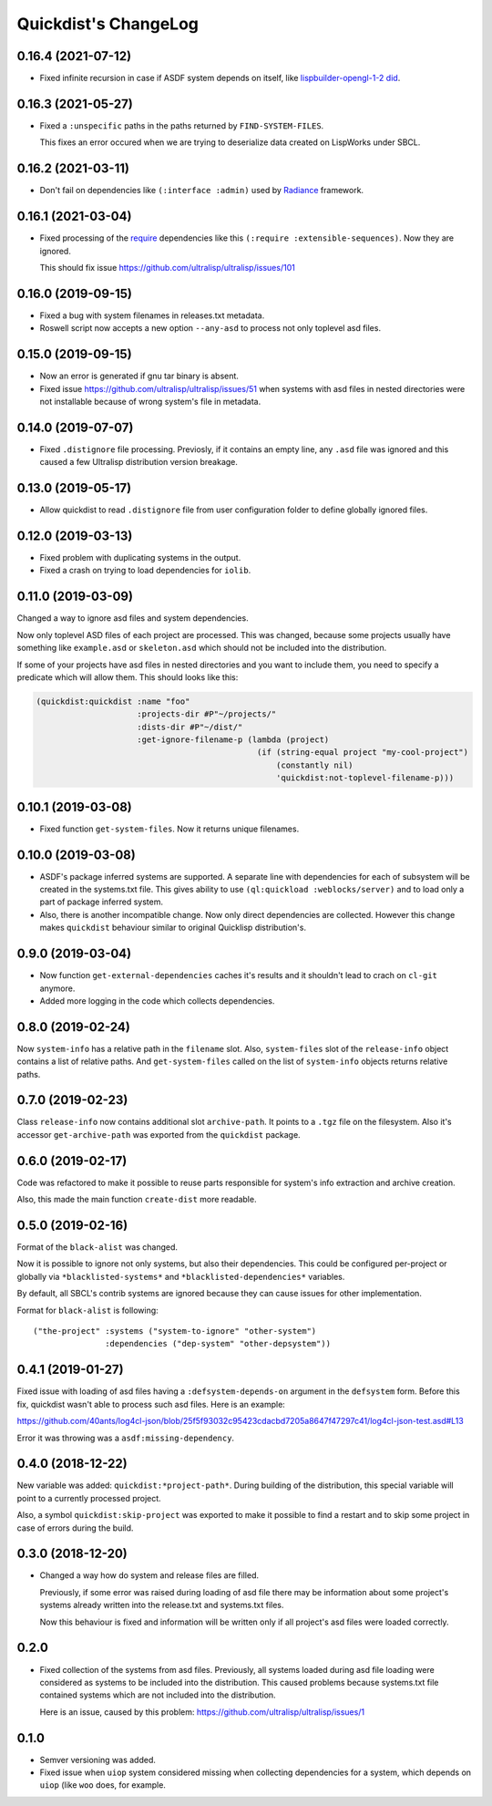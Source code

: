 =======================
 Quickdist's ChangeLog
=======================

0.16.4 (2021-07-12)
===================

* Fixed infinite recursion in case if ASDF system depends on itself, like
  `lispbuilder-opengl-1-2 did <https://github.com/lispbuilder/lispbuilder/blob/b7df0f2f9bd46da5ff322427d4bc6e6eefbfa722/lispbuilder-opengl/lispbuilder-opengl-1-2.asd>`_.

0.16.3 (2021-05-27)
===================

* Fixed a ``:unspecific`` paths in the paths returned by ``FIND-SYSTEM-FILES``.

  This fixes an error occured when we are trying to deserialize data created on LispWorks under SBCL.

0.16.2 (2021-03-11)
===================

* Don't fail on dependencies like ``(:interface :admin)`` used by
  `Radiance <https://github.com/Shirakumo/radiance/blob/5ffbe1f157edd17a13194495099efd81e052df85/test/radiance-test.asd#L22-L37>`_ framework.

0.16.1 (2021-03-04)
===================

* Fixed processing of the `require <https://common-lisp.net/project/asdf/asdf.html#Require>`_
  dependencies like this ``(:require :extensible-sequences)``. Now they are ignored.

  This should fix issue https://github.com/ultralisp/ultralisp/issues/101

0.16.0 (2019-09-15)
===================

* Fixed a bug with system filenames in releases.txt metadata.
* Roswell script now accepts a new option ``--any-asd`` to
  process not only toplevel asd files.

0.15.0 (2019-09-15)
===================

* Now an error is generated if gnu tar binary is absent.
* Fixed issue https://github.com/ultralisp/ultralisp/issues/51 when systems with asd files in nested directories
  were not installable because of wrong system's file in metadata.

0.14.0 (2019-07-07)
===================

* Fixed ``.distignore`` file processing. Previosly, if it contains
  an empty line, any ``.asd`` file was ignored and this caused
  a few Ultralisp distribution version breakage.

0.13.0 (2019-05-17)
===================

* Allow quickdist to read ``.distignore`` file from user configuration folder to define globally ignored files.

0.12.0 (2019-03-13)
===================

* Fixed problem with duplicating systems in the output.
* Fixed a crash on trying to load dependencies for ``iolib``.

0.11.0 (2019-03-09)
===================

Changed a way to ignore asd files and system dependencies.

Now only toplevel ASD files of each project are processed. This was
changed, because some projects usually have something like
``example.asd`` or ``skeleton.asd`` which should not be included into
the distribution.

If some of your projects have asd files in nested directories and you
want to include them, you need to specify a predicate which will allow
them. This should looks like this:

.. code:: common-lisp

   (quickdist:quickdist :name "foo"
                        :projects-dir #P"~/projects/"
                        :dists-dir #P"~/dist/"
                        :get-ignore-filename-p (lambda (project)
                                                 (if (string-equal project "my-cool-project")
                                                     (constantly nil)
                                                     'quickdist:not-toplevel-filename-p)))                            


0.10.1 (2019-03-08)
===================

* Fixed function ``get-system-files``. Now it returns unique filenames.

0.10.0 (2019-03-08)
===================

* ASDF's package inferred systems are supported. A separate line with
  dependencies for each of subsystem will be created in the systems.txt
  file. This gives ability to use ``(ql:quickload :weblocks/server)``
  and to load only a part of package inferred system.
* Also, there is another incompatible change. Now only direct
  dependencies are collected. However this change makes ``quickdist``
  behaviour similar to original Quicklisp distribution's.

0.9.0 (2019-03-04)
==================

* Now function ``get-external-dependencies`` caches it's results
  and it shouldn't lead to crach on ``cl-git`` anymore.
* Added more logging in the code which collects dependencies.

0.8.0 (2019-02-24)
==================

Now ``system-info`` has a relative path in the ``filename`` slot.
Also, ``system-files`` slot of the ``release-info`` object contains
a list of relative paths. And ``get-system-files`` called on the list of
``system-info`` objects returns relative paths.

0.7.0 (2019-02-23)
==================

Class ``release-info`` now contains additional slot ``archive-path``.
It points to a ``.tgz`` file on the filesystem.
Also it's accessor ``get-archive-path`` was exported from the
``quickdist`` package.

0.6.0 (2019-02-17)
==================

Code was refactored to make it possible to reuse parts responsible for
system's info extraction and archive creation.

Also, this made the main function ``create-dist`` more readable.

0.5.0 (2019-02-16)
==================

Format of the ``black-alist`` was changed.

Now it is possible to ignore not only systems, but also their
dependencies. This could be configured per-project or globally
via ``*blacklisted-systems*`` and ``*blacklisted-dependencies*``
variables.

By default, all SBCL's contrib systems are ignored because they can
cause issues for other implementation.

Format for ``black-alist`` is following::

  ("the-project" :systems ("system-to-ignore" "other-system")
                 :dependencies ("dep-system" "other-depsystem"))


0.4.1 (2019-01-27)
==================

Fixed issue with loading of asd files having a ``:defsystem-depends-on``
argument in the ``defsystem`` form. Before this fix, quickdist wasn't
able to process such asd files. Here is an example:

https://github.com/40ants/log4cl-json/blob/25f5f93032c95423cdacbd7205a8647f47297c41/log4cl-json-test.asd#L13

Error it was throwing was a ``asdf:missing-dependency``.


0.4.0 (2018-12-22)
==================

New variable was added: ``quickdist:*project-path*``.
During building of the distribution, this special variable will point to
a currently processed project.

Also, a symbol ``quickdist:skip-project`` was exported to make it
possible to find a restart and to skip some project in case of errors
during the build.

0.3.0 (2018-12-20)
==================

* Changed a way how do system and release files are filled.

  Previously, if some error was raised during loading of asd
  file there may be information about some project's systems already
  written into the release.txt and systems.txt files.

  Now this behaviour is fixed and information will be written
  only if all project's asd files were loaded correctly.

0.2.0
=====

* Fixed collection of the systems from asd files.
  Previously, all systems loaded during asd file loading were considered
  as systems to be included into the distribution. This caused problems
  because systems.txt file contained systems which are not included into
  the distribution.

  Here is an issue, caused by this problem:
  https://github.com/ultralisp/ultralisp/issues/1

0.1.0
=====

* Semver versioning was added.
* Fixed issue when ``uiop`` system considered missing when collecting
  dependencies for a system, which depends on ``uiop`` (like ``woo``
  does, for example.

